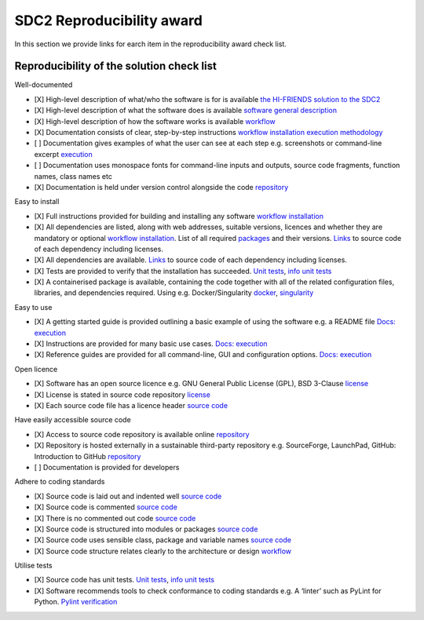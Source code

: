 SDC2 Reproducibility award
==========================

In this section we provide links for earch item in the reproducibility
award check list.

Reproducibility of the solution check list
------------------------------------------

Well-documented

-  [X] High-level description of what/who the software is for is
   available `the HI-FRIENDS solution to the
   SDC2 <https://hi-friends-sdc2.readthedocs.io/en/latest/#the-hi-friends-solution-to-the-sdc2>`__
-  [X] High-level description of what the software does is available
   `software general
   description <https://hi-friends-sdc2.readthedocs.io/en/latest/#workflow-general-description>`__
-  [X] High-level description of how the software works is available
   `workflow <https://hi-friends-sdc2.readthedocs.io/en/latest/workflow/>`__
-  [X] Documentation consists of clear, step-by-step instructions
   `workflow
   installation <https://hi-friends-sdc2.readthedocs.io/en/latest/installation/>`__
   `execution <https://hi-friends-sdc2.readthedocs.io/en/latest/execution/>`__
   `methodology <https://hi-friends-sdc2.readthedocs.io/en/latest/methodology/>`__
-  [ ] Documentation gives examples of what the user can see at each
   step e.g. screenshots or command-line excerpt
   `execution <https://hi-friends-sdc2.readthedocs.io/en/latest/execution/>`__
-  [ ] Documentation uses monospace fonts for command-line inputs and
   outputs, source code fragments, function names, class names etc
-  [X] Documentation is held under version control alongside the code
   `repository <https://github.com/HI-FRIENDS-SDC2/hi-friends>`__

Easy to install

-  [X] Full instructions provided for building and installing any
   software `workflow
   installation <https://hi-friends-sdc2.readthedocs.io/en/latest/installation/>`__
-  [X] All dependencies are listed, along with web addresses, suitable
   versions, licences and whether they are mandatory or optional
   `workflow
   installation <https://hi-friends-sdc2.readthedocs.io/en/latest/installation/>`__.
   List of all required
   `packages <https://github.com/HI-FRIENDS-SDC2/hi-friends/blob/master/docs/source/_static/all_dependencies.txt>`__
   and their versions.
   `Links <https://github.com/HI-FRIENDS-SDC2/hi-friends/blob/master/docs/source/_static/all_links.txt>`__
   to source code of each dependency including licenses.
-  [X] All dependencies are available.
   `Links <https://github.com/HI-FRIENDS-SDC2/hi-friends/blob/master/docs/source/_static/all_links.txt>`__
   to source code of each dependency including licenses.
-  [X] Tests are provided to verify that the installation has succeeded.
   `Unit
   tests <https://github.com/HI-FRIENDS-SDC2/hi-friends/tree/master/.tests/unit>`__,
   `info unit
   tests <https://hi-friends-sdc2.readthedocs.io/en/latest/methodology/#unit-tests>`__
-  [X] A containerised package is available, containing the code
   together with all of the related configuration files, libraries, and
   dependencies required. Using e.g. Docker/Singularity
   `docker <https://github.com/HI-FRIENDS-SDC2/hi-friends/blob/master/deploy.docker>`__,
   `singularity <https://github.com/HI-FRIENDS-SDC2/hi-friends/blob/master/deploy.singularity>`__

Easy to use

-  [X] A getting started guide is provided outlining a basic example of
   using the software e.g. a README file `Docs:
   execution <https://hi-friends-sdc2.readthedocs.io/en/latest/installation/>`__
-  [X] Instructions are provided for many basic use cases. `Docs:
   execution <https://hi-friends-sdc2.readthedocs.io/en/latest/installation/>`__
-  [X] Reference guides are provided for all command-line, GUI and
   configuration options. `Docs:
   execution <https://hi-friends-sdc2.readthedocs.io/en/latest/installation/>`__

Open licence

-  [X] Software has an open source licence e.g. GNU General Public
   License (GPL), BSD 3-Clause
   `license <https://github.com/HI-FRIENDS-SDC2/hi-friends/blob/master/LICENSE>`__
-  [X] License is stated in source code repository
   `license <https://github.com/HI-FRIENDS-SDC2/hi-friends/blob/master/LICENSE>`__
-  [X] Each source code file has a licence header `source
   code <https://github.com/HI-FRIENDS-SDC2/hi-friends/tree/master/workflow/scripts>`__

Have easily accessible source code

-  [X] Access to source code repository is available online
   `repository <https://github.com/HI-FRIENDS-SDC2/hi-friends>`__
-  [X] Repository is hosted externally in a sustainable third-party
   repository e.g. SourceForge, LaunchPad, GitHub: Introduction to
   GitHub `repository <https://github.com/HI-FRIENDS-SDC2/hi-friends>`__
-  [ ] Documentation is provided for developers

Adhere to coding standards

-  [X] Source code is laid out and indented well `source
   code <https://github.com/HI-FRIENDS-SDC2/hi-friends/tree/master/workflow/scripts>`__
-  [X] Source code is commented `source
   code <https://github.com/HI-FRIENDS-SDC2/hi-friends/tree/master/workflow/scripts>`__
-  [X] There is no commented out code `source
   code <https://github.com/HI-FRIENDS-SDC2/hi-friends/tree/master/workflow/scripts>`__
-  [X] Source code is structured into modules or packages `source
   code <https://github.com/HI-FRIENDS-SDC2/hi-friends/tree/master/workflow/scripts>`__
-  [X] Source code uses sensible class, package and variable names
   `source
   code <https://github.com/HI-FRIENDS-SDC2/hi-friends/tree/master/workflow/scripts>`__
-  [X] Source code structure relates clearly to the architecture or
   design
   `workflow <https://hi-friends-sdc2.readthedocs.io/en/latest/workflow/#workflow-file-structure>`__

Utilise tests

-  [X] Source code has unit tests. `Unit
   tests <https://github.com/HI-FRIENDS-SDC2/hi-friends/tree/master/.tests/unit>`__,
   `info unit
   tests <https://hi-friends-sdc2.readthedocs.io/en/latest/methodology/#unit-tests>`__
-  [X] Software recommends tools to check conformance to coding
   standards e.g. A ‘linter’ such as PyLint for Python. `Pylint
   verification <https://hi-friends-sdc2.readthedocs.io/en/latest/methodology/#check-conformance-to-coding-standards>`__
